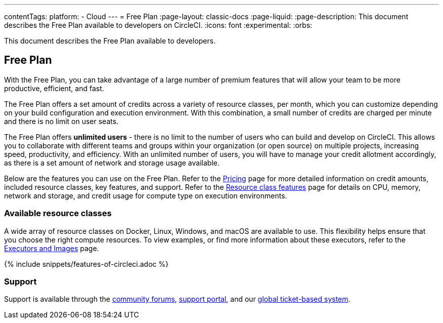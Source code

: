 ---
contentTags:
  platform:
  - Cloud
---
= Free Plan
:page-layout: classic-docs
:page-liquid:
:page-description: This document describes the Free Plan available to developers on CircleCI.
:icons: font
:experimental:
:orbs:

This document describes the Free Plan available to developers.

[#free-plan]
== Free Plan

With the Free Plan, you can take advantage of a large number of premium features that will allow your team to be more productive, efficient, and fast.

The Free Plan offers a set amount of credits across a variety of resource classes, per month, which you can customize depending on your build configuration and execution environment. With this combination, a small number of credits are charged per minute and there is no limit on user seats.

The Free Plan offers *unlimited users* - there is no limit to the number of users who can build and develop on CircleCI. This allows you to collaborate with different teams and groups within your organization (or open source) on multiple projects, increasing speed, productivity, and efficiency. With an unlimited number of users, you will have to manage your credit allotment accordingly, as there is a set amount of network and storage usage available.

Below are the features you can use on the Free Plan. Refer to the link:https://circleci.com/pricing/[Pricing] page for more detailed information on credit amounts, included resource classes, key features, and support. Refer to the link:https://circleci.com/product/features/resource-classes/[Resource class features] page for details on CPU, memory, network and storage, and credit usage for compute type on execution environments.

[#available-resource-classes]
=== Available resource classes

A wide array of resource classes on Docker, Linux, Windows, and macOS are available to use. This flexibility helps ensure that you choose the right compute resources. To view examples, or find more information about these executors, refer to the xref:executor-intro#[Executors and Images] page.

{% include snippets/features-of-circleci.adoc %}

[#support]
=== Support

Support is available through the link:https://discuss.circleci.com/[community forums], link:https://support.circleci.com/hc/en-us[support portal], and our link:https://support.circleci.com/hc/en-us/requests/new[global ticket-based system].
